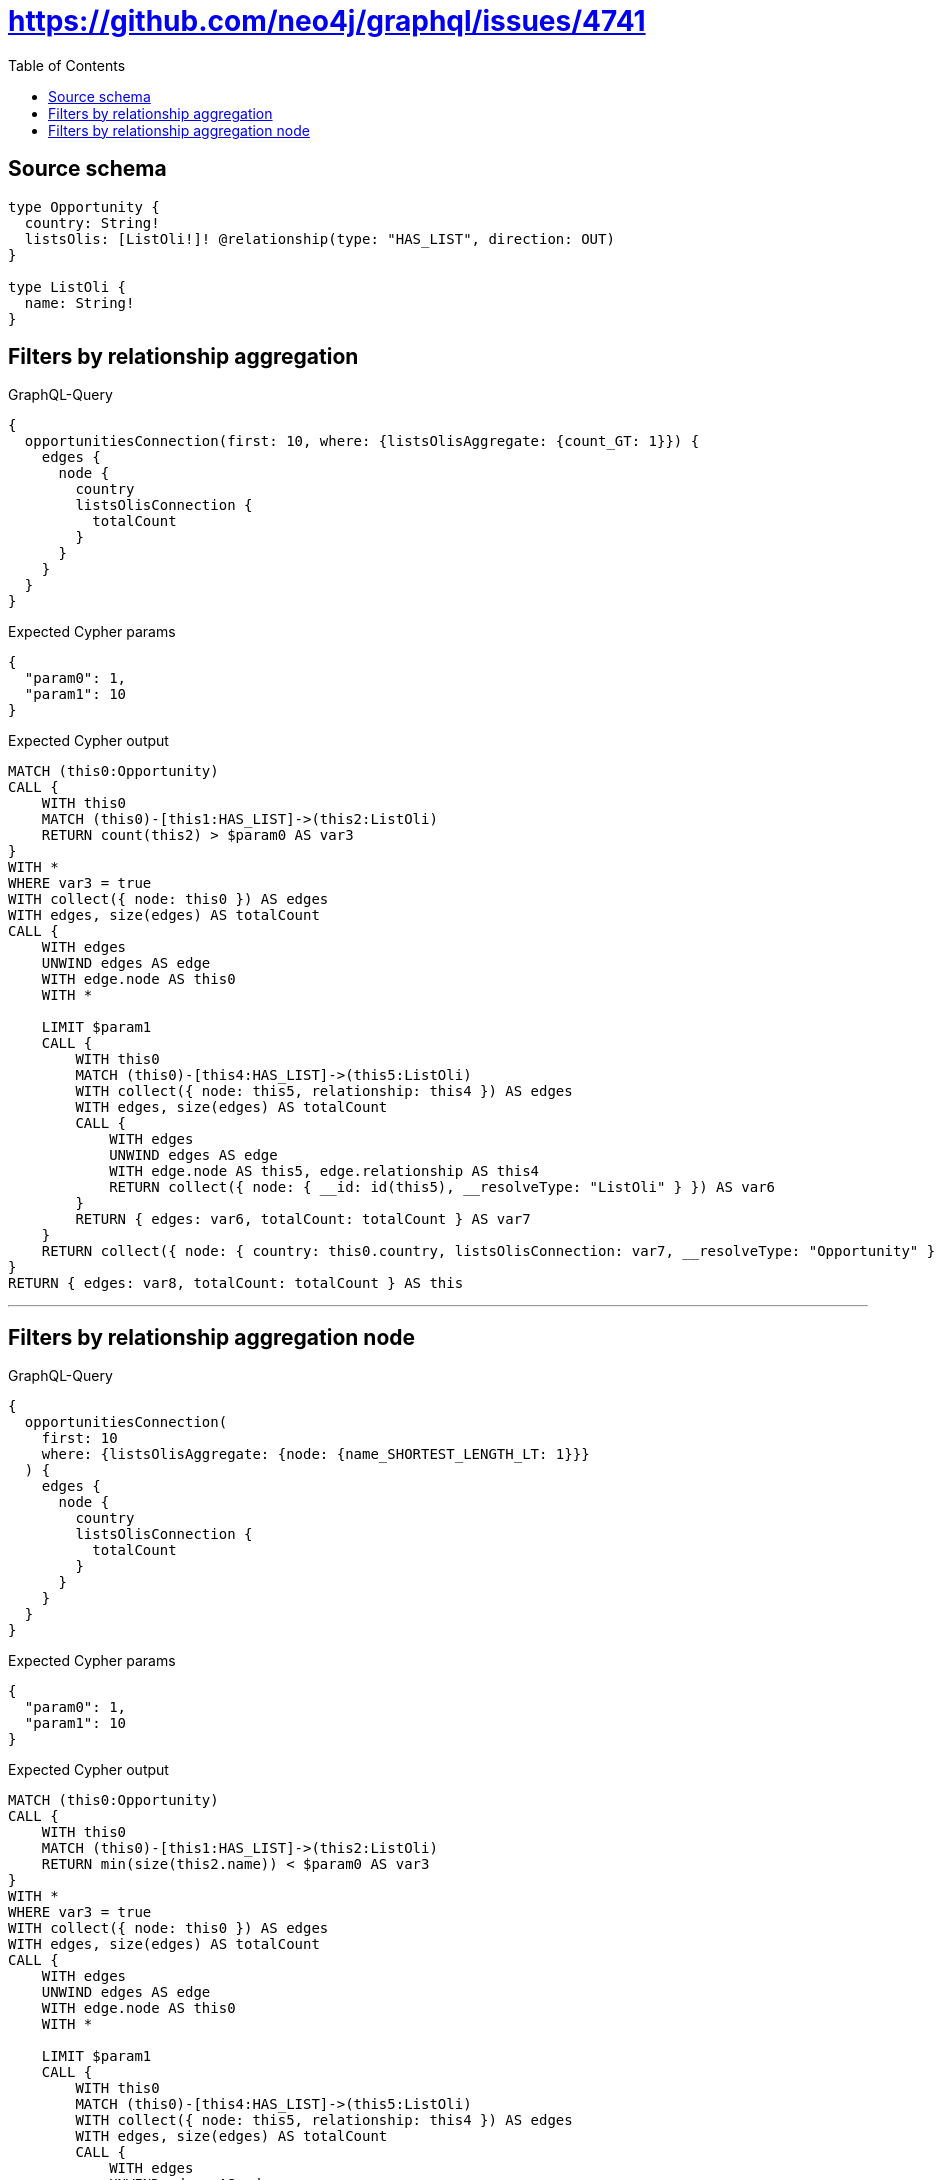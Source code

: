 :toc:

= https://github.com/neo4j/graphql/issues/4741

== Source schema

[source,graphql,schema=true]
----
type Opportunity {
  country: String!
  listsOlis: [ListOli!]! @relationship(type: "HAS_LIST", direction: OUT)
}

type ListOli {
  name: String!
}
----
== Filters by relationship aggregation

.GraphQL-Query
[source,graphql]
----
{
  opportunitiesConnection(first: 10, where: {listsOlisAggregate: {count_GT: 1}}) {
    edges {
      node {
        country
        listsOlisConnection {
          totalCount
        }
      }
    }
  }
}
----

.Expected Cypher params
[source,json]
----
{
  "param0": 1,
  "param1": 10
}
----

.Expected Cypher output
[source,cypher]
----
MATCH (this0:Opportunity)
CALL {
    WITH this0
    MATCH (this0)-[this1:HAS_LIST]->(this2:ListOli)
    RETURN count(this2) > $param0 AS var3
}
WITH *
WHERE var3 = true
WITH collect({ node: this0 }) AS edges
WITH edges, size(edges) AS totalCount
CALL {
    WITH edges
    UNWIND edges AS edge
    WITH edge.node AS this0
    WITH *
    
    LIMIT $param1
    CALL {
        WITH this0
        MATCH (this0)-[this4:HAS_LIST]->(this5:ListOli)
        WITH collect({ node: this5, relationship: this4 }) AS edges
        WITH edges, size(edges) AS totalCount
        CALL {
            WITH edges
            UNWIND edges AS edge
            WITH edge.node AS this5, edge.relationship AS this4
            RETURN collect({ node: { __id: id(this5), __resolveType: "ListOli" } }) AS var6
        }
        RETURN { edges: var6, totalCount: totalCount } AS var7
    }
    RETURN collect({ node: { country: this0.country, listsOlisConnection: var7, __resolveType: "Opportunity" } }) AS var8
}
RETURN { edges: var8, totalCount: totalCount } AS this
----

'''

== Filters by relationship aggregation node

.GraphQL-Query
[source,graphql]
----
{
  opportunitiesConnection(
    first: 10
    where: {listsOlisAggregate: {node: {name_SHORTEST_LENGTH_LT: 1}}}
  ) {
    edges {
      node {
        country
        listsOlisConnection {
          totalCount
        }
      }
    }
  }
}
----

.Expected Cypher params
[source,json]
----
{
  "param0": 1,
  "param1": 10
}
----

.Expected Cypher output
[source,cypher]
----
MATCH (this0:Opportunity)
CALL {
    WITH this0
    MATCH (this0)-[this1:HAS_LIST]->(this2:ListOli)
    RETURN min(size(this2.name)) < $param0 AS var3
}
WITH *
WHERE var3 = true
WITH collect({ node: this0 }) AS edges
WITH edges, size(edges) AS totalCount
CALL {
    WITH edges
    UNWIND edges AS edge
    WITH edge.node AS this0
    WITH *
    
    LIMIT $param1
    CALL {
        WITH this0
        MATCH (this0)-[this4:HAS_LIST]->(this5:ListOli)
        WITH collect({ node: this5, relationship: this4 }) AS edges
        WITH edges, size(edges) AS totalCount
        CALL {
            WITH edges
            UNWIND edges AS edge
            WITH edge.node AS this5, edge.relationship AS this4
            RETURN collect({ node: { __id: id(this5), __resolveType: "ListOli" } }) AS var6
        }
        RETURN { edges: var6, totalCount: totalCount } AS var7
    }
    RETURN collect({ node: { country: this0.country, listsOlisConnection: var7, __resolveType: "Opportunity" } }) AS var8
}
RETURN { edges: var8, totalCount: totalCount } AS this
----

'''

